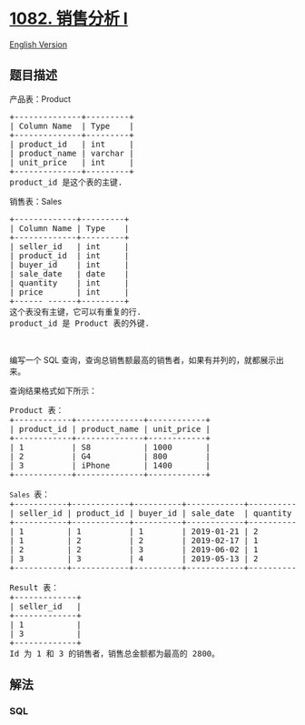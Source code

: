 * [[https://leetcode-cn.com/problems/sales-analysis-i][1082. 销售分析
I]]
  :PROPERTIES:
  :CUSTOM_ID: 销售分析-i
  :END:
[[./solution/1000-1099/1082.Sales Analysis I/README_EN.org][English
Version]]

** 题目描述
   :PROPERTIES:
   :CUSTOM_ID: 题目描述
   :END:

#+begin_html
  <!-- 这里写题目描述 -->
#+end_html

#+begin_html
  <p>
#+end_html

产品表：Product

#+begin_html
  </p>
#+end_html

#+begin_html
  <pre>+--------------+---------+
  | Column Name  | Type    |
  +--------------+---------+
  | product_id   | int     |
  | product_name | varchar |
  | unit_price   | int     |
  +--------------+---------+
  product_id 是这个表的主键.
  </pre>
#+end_html

#+begin_html
  <p>
#+end_html

销售表：Sales

#+begin_html
  </p>
#+end_html

#+begin_html
  <pre>+-------------+---------+
  | Column Name | Type    |
  +-------------+---------+
  | seller_id   | int     |
  | product_id  | int     |
  | buyer_id    | int     |
  | sale_date   | date    |
  | quantity    | int     |
  | price       | int     |
  +------ ------+---------+
  这个表没有主键，它可以有重复的行.
  product_id 是 Product 表的外键.
  </pre>
#+end_html

#+begin_html
  <p>
#+end_html

 

#+begin_html
  </p>
#+end_html

#+begin_html
  <p>
#+end_html

编写一个 SQL
查询，查询总销售额最高的销售者，如果有并列的，就都展示出来。

#+begin_html
  </p>
#+end_html

#+begin_html
  <p>
#+end_html

查询结果格式如下所示：

#+begin_html
  </p>
#+end_html

#+begin_html
  <pre>Product 表：
  +------------+--------------+------------+
  | product_id | product_name | unit_price |
  +------------+--------------+------------+
  | 1          | S8           | 1000       |
  | 2          | G4           | 800        |
  | 3          | iPhone       | 1400       |
  +------------+--------------+------------+

  <code>Sales </code>表：
  +-----------+------------+----------+------------+----------+-------+
  | seller_id | product_id | buyer_id | sale_date  | quantity | price |
  +-----------+------------+----------+------------+----------+-------+
  | 1         | 1          | 1        | 2019-01-21 | 2        | 2000  |
  | 1         | 2          | 2        | 2019-02-17 | 1        | 800   |
  | 2         | 2          | 3        | 2019-06-02 | 1        | 800   |
  | 3         | 3          | 4        | 2019-05-13 | 2        | 2800  |
  +-----------+------------+----------+------------+----------+-------+

  Result 表：
  +-------------+
  | seller_id   |
  +-------------+
  | 1           |
  | 3           |
  +-------------+
  Id 为 1 和 3 的销售者，销售总金额都为最高的 2800。</pre>
#+end_html

** 解法
   :PROPERTIES:
   :CUSTOM_ID: 解法
   :END:

#+begin_html
  <!-- 这里可写通用的实现逻辑 -->
#+end_html

#+begin_html
  <!-- tabs:start -->
#+end_html

*** *SQL*
    :PROPERTIES:
    :CUSTOM_ID: sql
    :END:
#+begin_src sql
#+end_src

#+begin_html
  <!-- tabs:end -->
#+end_html
